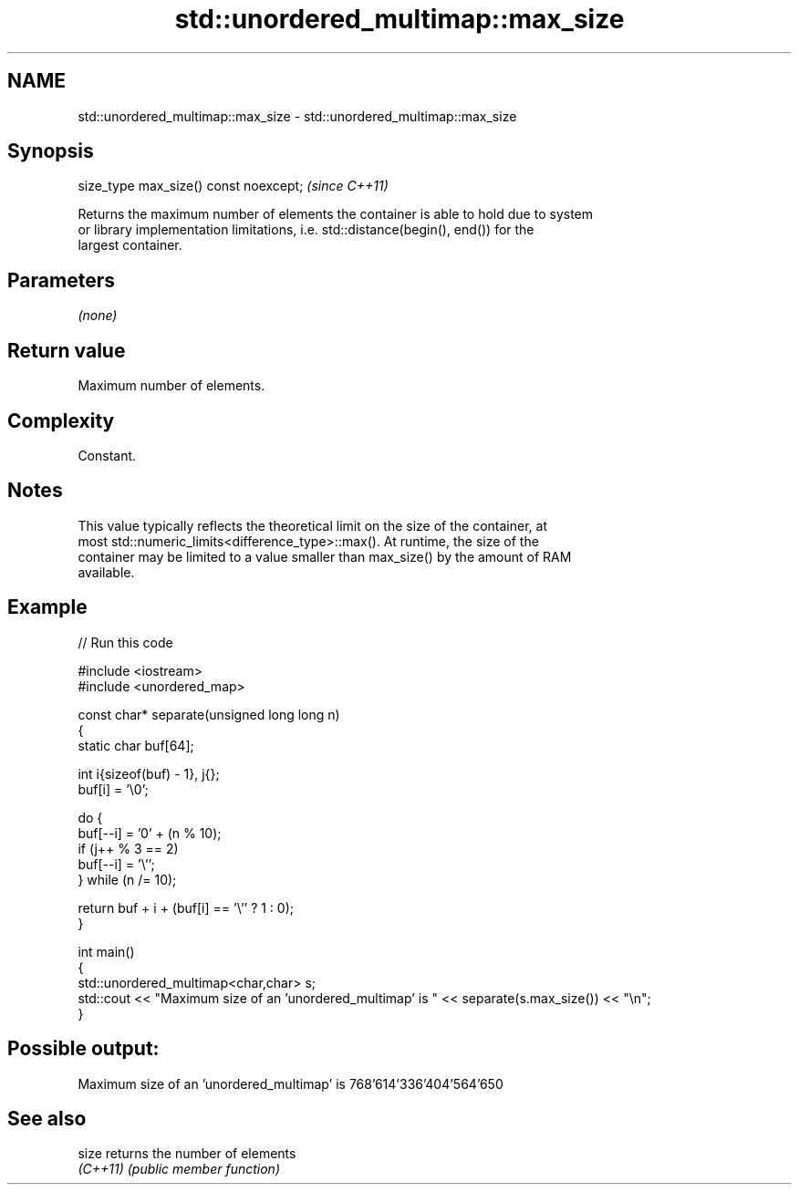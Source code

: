 .TH std::unordered_multimap::max_size 3 "2022.03.29" "http://cppreference.com" "C++ Standard Libary"
.SH NAME
std::unordered_multimap::max_size \- std::unordered_multimap::max_size

.SH Synopsis
   size_type max_size() const noexcept;  \fI(since C++11)\fP

   Returns the maximum number of elements the container is able to hold due to system
   or library implementation limitations, i.e. std::distance(begin(), end()) for the
   largest container.

.SH Parameters

   \fI(none)\fP

.SH Return value

   Maximum number of elements.

.SH Complexity

   Constant.

.SH Notes

   This value typically reflects the theoretical limit on the size of the container, at
   most std::numeric_limits<difference_type>::max(). At runtime, the size of the
   container may be limited to a value smaller than max_size() by the amount of RAM
   available.

.SH Example


// Run this code

 #include <iostream>
 #include <unordered_map>

 const char* separate(unsigned long long n)
 {
     static char buf[64];

     int i{sizeof(buf) - 1}, j{};
     buf[i] = '\\0';

     do {
         buf[--i] = '0' + (n % 10);
         if (j++ % 3 == 2)
             buf[--i] = '\\'';
     } while (n /= 10);

     return buf + i + (buf[i] == '\\'' ? 1 : 0);
 }

 int main()
 {
     std::unordered_multimap<char,char> s;
     std::cout << "Maximum size of an 'unordered_multimap' is " << separate(s.max_size()) << "\\n";
 }

.SH Possible output:

 Maximum size of an 'unordered_multimap' is 768'614'336'404'564'650

.SH See also

   size    returns the number of elements
   \fI(C++11)\fP \fI(public member function)\fP
